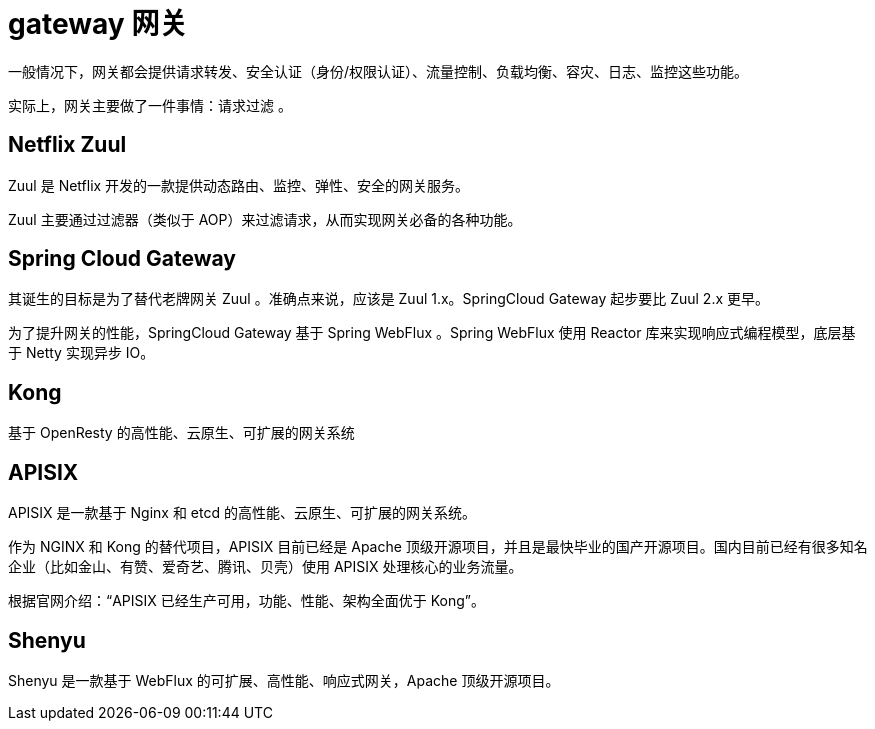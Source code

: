 
= gateway 网关

一般情况下，网关都会提供请求转发、安全认证（身份/权限认证）、流量控制、负载均衡、容灾、日志、监控这些功能。

实际上，网关主要做了一件事情：请求过滤 。

== Netflix Zuul

Zuul 是 Netflix 开发的一款提供动态路由、监控、弹性、安全的网关服务。

Zuul 主要通过过滤器（类似于 AOP）来过滤请求，从而实现网关必备的各种功能。

== Spring Cloud Gateway

其诞生的目标是为了替代老牌网关 Zuul 。准确点来说，应该是 Zuul 1.x。SpringCloud Gateway 起步要比 Zuul 2.x 更早。

为了提升网关的性能，SpringCloud Gateway 基于 Spring WebFlux 。Spring WebFlux 使用 Reactor 库来实现响应式编程模型，底层基于 Netty 实现异步 IO。

== Kong

基于 OpenResty 的高性能、云原生、可扩展的网关系统

== APISIX

APISIX 是一款基于 Nginx 和 etcd 的高性能、云原生、可扩展的网关系统。

作为 NGINX 和 Kong 的替代项目，APISIX 目前已经是 Apache 顶级开源项目，并且是最快毕业的国产开源项目。国内目前已经有很多知名企业（比如金山、有赞、爱奇艺、腾讯、贝壳）使用 APISIX 处理核心的业务流量。

根据官网介绍：“APISIX 已经生产可用，功能、性能、架构全面优于 Kong”。

== Shenyu

Shenyu 是一款基于 WebFlux 的可扩展、高性能、响应式网关，Apache 顶级开源项目。
